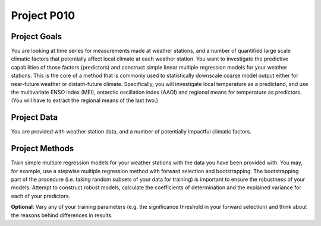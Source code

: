 Project P010
=============


Project Goals
-------------

You are looking at time series for measurements made at weather stations, and a number of quantified large scale climatic factors that potentially affect local climate at each weather station. You want to investigate the predictive capabilities of those factors (predictors) and construct simple linear multiple regression models for your weather stations. This is the core of a method that is commonly used to statistically downscale coarse model output either for near-future weather or distant-future climate. Specifically, you will investigate local temperature as a predictand, and use the multivariate ENSO index (MEI), antarctic oscillation index (AAOI) and regional means for temperature as predictors. (You will have to extract the regional means of the last two.)

Project Data
------------

You are provided with weather station data, and a number of potentially impactful climatic factors. 


Project Methods
---------------

Train simple multiple regression models for your weather stations with the data you have been provided with. You may, for example, use a stepwise multiple regression method with forward selection and bootstrapping. The bootstrapping part of the procedure (i.e. taking random subsets of your data for training) is important to ensure the robustness of your models. Attempt to construct robust models, calculate the coefficients of determination and the explained variance for each of your predictors.

**Optional**: Vary any of your training parameters (e.g. the significance threshold in your forward selection) and think about the reasons behind differences in results.
